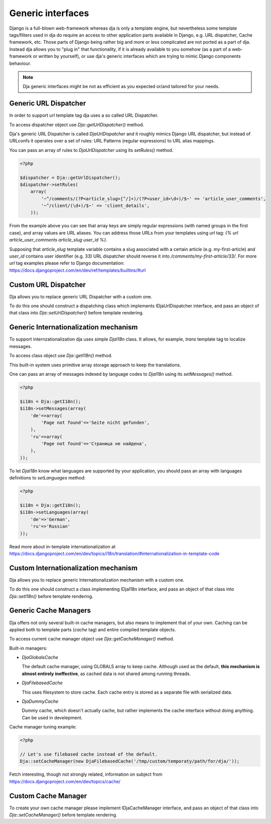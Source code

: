 Generic interfaces
==================

Django is a full-blown web-framework whereas dja is only a template engine, but nevertheless
some template tags/filters used in dja do require an access to other application parts available
in Django, e.g. URL dispatcher, Cache framework, etc. Those parts of Django being rather big and
more or less complicated are not ported as a part of dja. Instead dja allows you to "plug in" that
functionality, if it is already available to you somehow (as a part of a web-framework or
written by yourself), or use dja's generic interfaces which are trying to mimic Django components
behaviour.

.. note::

    Dja generic interfaces might be not as efficient as you expected or/and tailored for your needs.


Generic URL Dispatcher
----------------------

In order to support `url` template tag dja uses a so called URL Dispatcher.

To access dispatcher object use `Dja::getUrlDispatcher()` method.

Dja's generic URL Dispatcher is called `DjaUrlDispatcher` and it roughly mimics Django URL dispatcher, but
instead of URLconfs it operates over a set of rules: URL Patterns (regular expressions) to URL alias mappings.

You can pass an array of rules to `DjaUrlDispatcher` using its `setRules()` method.

.. code-block:: php

    <?php

    $dispatcher = Dja::getUrlDispatcher();
    $dispatcher->setRules(
        array(
            '~^/comments/(?P<article_slug>[^/]+)/(?P<user_id>\d+)/$~' => 'article_user_comments',
            '~^/client/(\d+)/$~' => 'client_details',
        ));


From the example above you can see that array keys are simply regular expressions (with named groups
in the first case), and array values are URL aliases. You can address those URLs from your templates
using `url` tag: `{% url article_user_comments article_slug user_id %}`.

Supposing that `article_slug` template variable contains a slug associated with a certain article
(e.g. my-first-article) and `user_id` contains user identifier (e.g. 33) URL dispatcher should
reverse it into `/comments/my-first-article/33/`. For more `url` tag examples please refer to Django
documentation: https://docs.djangoproject.com/en/dev/ref/templates/builtins/#url


Custom URL Dispatcher
---------------------

Dja allows you to replace generic URL Dispatcher with a custom one.

To do this one should construct a dispatching class which implements IDjaUrlDispatcher interface,
and pass an object of that class into `Dja::setUrlDispatcher()` before template rendering.



Generic Internationalization mechanism
--------------------------------------

To support internzationalization dja uses simple `DjaI18n` class.
It allows, for example, `trans` template tag to localize messages.

To access class object use `Dja::getI18n()` method.

This built-in system uses primitive array storage approach to keep the translations.

One can pass an array of messages indexed by language codes to `DjaI18n` using its `setMessages()` method.

.. code-block:: php

    <?php

    $i18n = Dja::getI18n();
    $i18n->setMessages(array(
        'de'=>array(
            'Page not found'=>'Seite nicht gefunden',
        ),
        'ru'=>array(
            'Page not found'=>'Страница не найдена',
        ),
    ));


To let `DjaI18n` know what languages are supported by your application, you should pass an array with
languages definitions to `setLanguages` method:

.. code-block:: php

    <?php

    $i18n = Dja::getI18n();
    $i18n->setLanguages(array(
        'de'=>'German',
        'ru'=>'Russian'
    ));

Read more about in-template internationalization at https://docs.djangoproject.com/en/dev/topics/i18n/translation/#internationalization-in-template-code


Custom Internationalization mechanism
-------------------------------------

Dja allows you to replace generic Internationalization mechanism with a custom one.

To do this one should construct a class implementing IDjaI18n interface,
and pass an object of that class into `Dja::setI18n()` before template rendering.



Generic Cache Managers
----------------------

Dja offers not only several built-in cache managers, but also means to implement that of your own.
Caching can be applied both to template parts (`cache` tag) and entire compiled template objects.

To access current cache manager object use `Dja::getCacheManager()` method.

Built-in managers:

* `DjaGlobalsCache`

  The default cache manager, using GLOBALS array to keep cache.
  Although used as the default, **this mechanism is almost entirely ineffective**, as
  cached data is not shared among running threads.

* `DjaFilebasedCache`

  This uses filesystem to store cache. Each cache entry is stored as a separate file
  with serialized data.

* `DjaDummyCache`

  Dummy cache, which doesn't actually cache, but rather implements the cache interface
  without doing anything. Can be used in develepment.


Cache manager tuning example:

.. code-block:: php

    <?php

    // Let's use filebased cache instead of the default.
    Dja::setCacheManager(new DjaFilebasedCache('/tmp/custom/temporaty/path/for/dja/'));


Fetch interesting, though not strongly related, information on subject from https://docs.djangoproject.com/en/dev/topics/cache/


Custom Cache Manager
--------------------

To create your own cache manager please implement IDjaCacheManager interface,
and pass an object of that class into `Dja::setCacheManager()` before template rendering.

